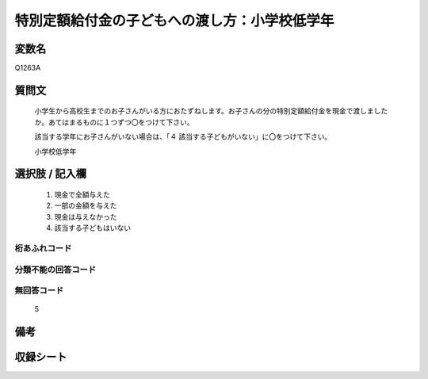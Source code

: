 .. title:: Q1263A
.. rst-class:: item

====================================================================================================
特別定額給付金の子どもへの渡し方：小学校低学年
====================================================================================================

.. rst-class:: varname

変数名
==================

Q1263A

.. rst-class:: question

質問文
==================

   小学生から高校生までのお子さんがいる方におたずねします。お子さんの分の特別定額給付金を現金で渡しましたか。あてはまるものに１つずつ〇をつけて下さい。
   
   
   該当する学年にお子さんがいない場合は、「４ 該当する子どもがいない」に〇をつけて下さい。


   小学校低学年



.. rst-class:: answer

選択肢 / 記入欄
======================

  1. 現金で全額与えた
  2. 一部の金額を与えた
  3. 現金は与えなかった
  4. 該当する子どもはいない


.. rst-class:: overflow

桁あふれコード
-------------------------------
  


.. rst-class:: not_classified

分類不能の回答コード
-------------------------------------
  


.. rst-class:: not_available

無回答コード
-------------------------------------
  5


.. rst-class:: bikou

備考
==================
 



.. rst-class:: include_sheet

収録シート
=======================================
.. hlist::
   :columns: 3
   
   
   * p28_3
   
   


.. index:: Q1263A